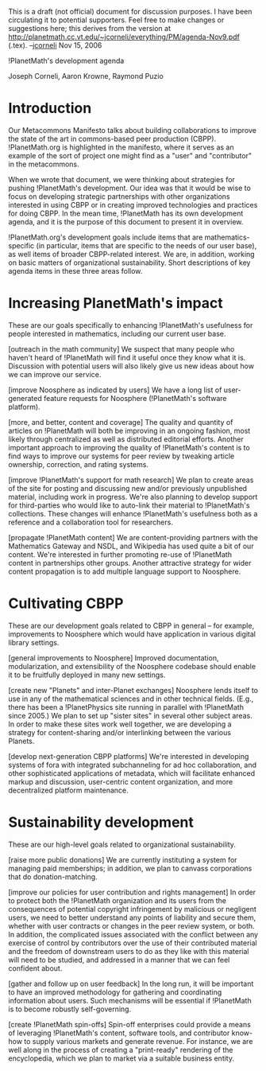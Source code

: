 #+STARTUP: showeverything logdone
#+options: num:nil

This is a draft (not official) document for discussion purposes.
I have been circulating it to potential supporters.  Feel free to make changes or suggestions here; this derives from the version at http://planetmath.cc.vt.edu/~jcorneli/everything/PM/agenda-Nov9.pdf (.tex).  --[[file:jcorneli.org][jcorneli]] Nov 15, 2006

!PlanetMath's development agenda

Joseph Corneli, Aaron Krowne, Raymond Puzio

* Introduction

Our Metacommons Manifesto talks about building collaborations to
improve the state of the art in commons-based peer production (CBPP).
!PlanetMath.org is highlighted in the manifesto, where it serves as an
example of the sort of project one might find as a "user" and
"contributor" in the metacommons.

When we wrote that document, we were thinking about strategies for
pushing !PlanetMath's development.  Our idea was that it would be wise
to focus on developing strategic partnerships with other organizations
interested in using CBPP or in creating improved technologies and
practices for doing CBPP.  In the mean time, !PlanetMath has its own
development agenda, and it is the purpose of this document to present
it in overview.

!PlanetMath.org's development goals include items that are
mathematics-specific (in particular, items that are specific to the
needs of our user base), as well items of broader CBPP-related
interest.  We are, in addition, working on basic matters of
organizational sustainability.  Short descriptions of key agenda items
in these three areas follow.

* Increasing PlanetMath's impact

These are our goals specifically to enhancing !PlanetMath's usefulness
for people interested in mathematics, including our current user base.




[outreach in the math community] We suspect that many people who
  haven't heard of !PlanetMath will find it useful once they know what
  it is.  Discussion with potential users will also likely give us new
  ideas about how we can improve our service.


[improve Noosphere as indicated by users] We have a long list of
  user-generated feature requests for Noosphere (!PlanetMath's software
  platform).


[more, and better, content and coverage] The quality and quantity
  of articles on !PlanetMath will both be improving in an ongoing
  fashion, most likely through centralized as well as distributed
  editorial efforts.  Another important approach to improving the
  quality of !PlanetMath's content is to find ways to improve our
  systems for peer review by tweaking article ownership, correction,
  and rating systems.



[improve !PlanetMath's support for math research] We plan to
  create areas of the site for posting and discussing new and/or
  previously unpublished material, including work in progress.  We're
  also planning to develop support for third-parties who would like to
  auto-link their material to !PlanetMath's collections.  These changes
  will enhance !PlanetMath's usefulness both as a reference and a
  collaboration tool for researchers.


[propagate !PlanetMath content] We are content-providing partners
  with the Mathematics Gateway and NSDL, and Wikipedia has used quite
  a bit of our content.  We're interested in further promoting re-use of
  !PlanetMath content in partnerships other 
  groups.  Another attractive strategy for wider content propagation is
  to add multiple language support to Noosphere.


* Cultivating CBPP

These are our development goals related to CBPP in general -- for
example, improvements to Noosphere which would have application in
various digital library settings.




[general improvements to Noosphere] Improved documentation,
  modularization, and extensibility of the Noosphere codebase should
  enable it to be fruitfully deployed in many new settings.


[create new "Planets" and inter-Planet exchanges] Noosphere
  lends itself to use in any of the mathematical sciences and in other
  technical fields.  (E.g., there has been a !PlanetPhysics site
  running in parallel with !PlanetMath since 2005.)  We plan to set up
  "sister sites" in several other subject areas.  In order to make
  these sites work well together, we are developing a strategy for
  content-sharing and/or interlinking between the various Planets.


[develop next-generation CBPP platforms] We're interested in
  developing systems of fora with integrated subchanneling for ad hoc
  collaboration, and other sophisticated applications of metadata,
  which will facilitate enhanced markup and discussion, user-centric
  content organization, and more decentralized platform maintenance.


* Sustainability development

These are our high-level goals related to organizational sustainability.




[raise more public donations] We are currently instituting a
  system for managing paid memberships; in addition, we plan to
  canvass corporations that do donation-matching.



[improve our policies for user contribution and rights
  management] In order to protect both the !PlanetMath organization and
  its users from the consequences of potential copyright infringement
  by malicious or negligent users, we need to better understand any
  points of liability and secure them, whether with user contracts or
  changes in the peer review system, or both.  In addition, the
  complicated issues associated with the conflict between any exercise
  of control by contributors over the use of their contributed
  material and the freedom of downstream users to do as they like with
  this material will need to be studied, and addressed in a manner
  that we can feel confident about.


[gather and follow up on user feedback] In the long run, it will
  be important to have an improved methodology for gathering and
  coordinating information about users.  Such mechanisms will be
  essential if !PlanetMath is to become robustly self-governing.


[create !PlanetMath spin-offs] Spin-off enterprises could provide
  a means of leveraging !PlanetMath's content, software tools, and
  contributor know-how to supply various markets and generate revenue.
  For instance, we are well along in the process of creating a
  "print-ready" rendering of the encyclopedia, which we plan to
  market via a suitable business entity.
